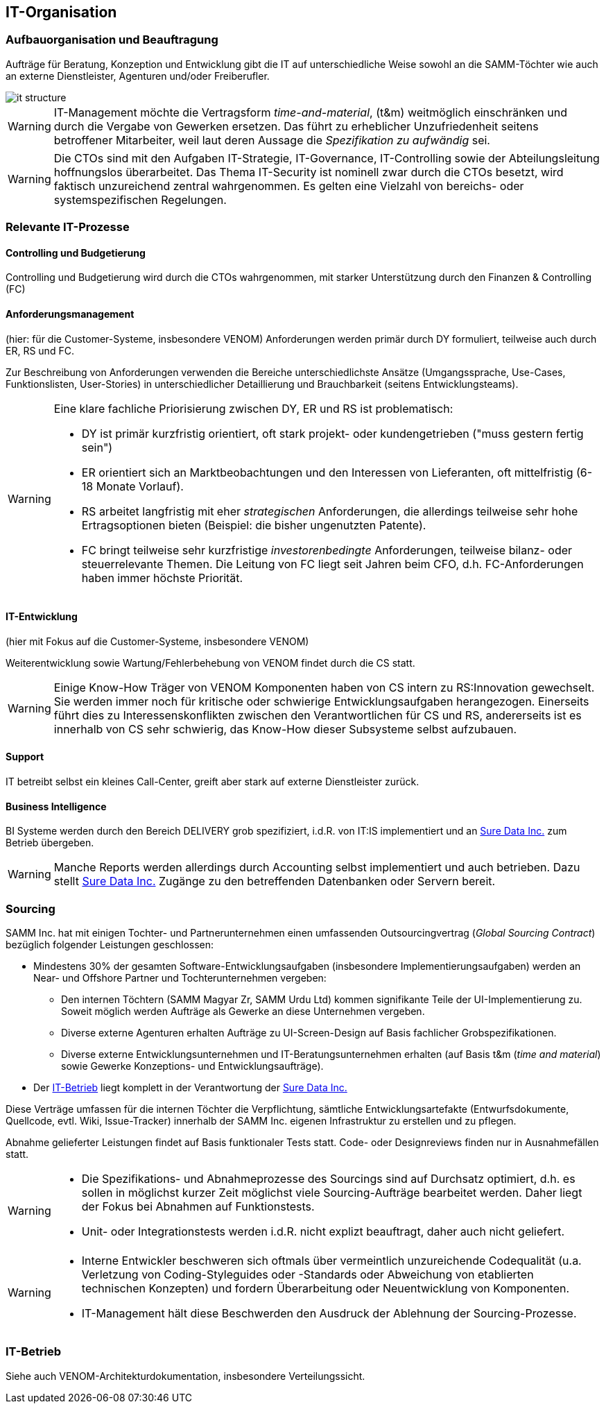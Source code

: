 == IT-Organisation

=== Aufbauorganisation und Beauftragung
Aufträge für Beratung, Konzeption und Entwicklung gibt die IT
auf unterschiedliche Weise sowohl an die SAMM-Töchter wie auch
an externe Dienstleister, Agenturen und/oder Freiberufler.

image::it-structure.png[]


[WARNING]
--
IT-Management möchte die Vertragsform _time-and-material_, (t&m) 
weitmöglich einschränken und durch die Vergabe von Gewerken ersetzen.
Das führt zu erheblicher Unzufriedenheit seitens betroffener Mitarbeiter,
weil laut deren Aussage die _Spezifikation zu aufwändig_ sei. 
--


[WARNING]
--
Die CTOs sind mit den Aufgaben IT-Strategie, IT-Governance, IT-Controlling
sowie der Abteilungsleitung hoffnungslos überarbeitet. Das Thema IT-Security
ist nominell zwar durch die CTOs besetzt, wird faktisch unzureichend zentral
wahrgenommen. Es gelten eine Vielzahl von bereichs- oder systemspezifischen Regelungen.
--

=== Relevante IT-Prozesse

==== Controlling und Budgetierung
Controlling und Budgetierung wird durch die CTOs wahrgenommen,
mit starker Unterstützung durch den Finanzen & Controlling (FC)

==== Anforderungsmanagement
(hier: für die Customer-Systeme, insbesondere VENOM)
Anforderungen werden primär durch DY formuliert, teilweise
auch durch ER, RS und FC.

Zur Beschreibung von Anforderungen verwenden die Bereiche unterschiedlichste
Ansätze (Umgangssprache, Use-Cases, Funktionslisten, User-Stories) in
unterschiedlicher Detaillierung und Brauchbarkeit (seitens Entwicklungsteams).


[WARNING]
--
Eine klare fachliche Priorisierung zwischen DY, ER und RS ist
problematisch:

* DY ist primär kurzfristig orientiert,
  oft stark projekt- oder kundengetrieben ("muss gestern fertig sein")
* ER orientiert sich an Marktbeobachtungen und den Interessen
  von Lieferanten, oft mittelfristig (6-18 Monate Vorlauf).
* RS arbeitet langfristig mit eher _strategischen_ Anforderungen,
  die allerdings teilweise sehr hohe Ertragsoptionen bieten
  (Beispiel: die bisher ungenutzten Patente). 
* FC bringt teilweise sehr kurzfristige _investorenbedingte_ Anforderungen,
  teilweise bilanz- oder steuerrelevante Themen. Die Leitung von FC
  liegt seit Jahren beim CFO, d.h. FC-Anforderungen haben immer höchste
  Priorität.   
--

==== IT-Entwicklung
(hier mit Fokus auf die Customer-Systeme, insbesondere VENOM)

Weiterentwicklung sowie Wartung/Fehlerbehebung von VENOM findet durch
die CS statt.

[WARNING]
--
Einige Know-How Träger von VENOM Komponenten haben von CS intern zu
RS:Innovation gewechselt. Sie werden immer noch für kritische oder schwierige
Entwicklungsaufgaben herangezogen. Einerseits führt dies zu 
Interessenskonflikten zwischen den Verantwortlichen für CS und RS,
andererseits ist es innerhalb von CS sehr schwierig, das Know-How
dieser Subsysteme selbst aufzubauen.
-- 



==== Support
IT betreibt selbst ein kleines Call-Center, greift aber stark auf externe
Dienstleister zurück.

==== Business Intelligence
BI Systeme werden durch den Bereich DELIVERY grob spezifiziert, 
i.d.R. von IT:IS implementiert und an <<Sure_Data_Inc, Sure Data Inc.>> zum 
Betrieb übergeben.

[WARNING]
--
Manche Reports werden allerdings durch Accounting selbst implementiert und
auch betrieben. Dazu stellt <<Sure_Data_Inc, Sure Data Inc.>> 
Zugänge zu den betreffenden Datenbanken oder Servern bereit.
--

=== Sourcing
SAMM Inc. hat mit einigen Tochter- und Partnerunternehmen einen 
umfassenden Outsourcingvertrag (_Global Sourcing Contract_) bezüglich folgender
Leistungen geschlossen:

* Mindestens 30% der gesamten Software-Entwicklungsaufgaben (insbesondere Implementierungsaufgaben) werden an Near- und Offshore Partner und Tochterunternehmen vergeben:

 ** Den internen Töchtern (SAMM Magyar Zr, SAMM Urdu Ltd) kommen signifikante Teile
    der UI-Implementierung zu. Soweit möglich werden Aufträge als Gewerke an diese
    Unternehmen vergeben.
 ** Diverse externe Agenturen erhalten Aufträge zu UI-Screen-Design auf Basis
    fachlicher Grobspezifikationen.
 ** Diverse externe Entwicklungsunternehmen und IT-Beratungsunternehmen erhalten (auf Basis t&m (_time and material_) sowie Gewerke Konzeptions- und Entwicklungsaufträge).    
* Der <<IT-Betrieb>> liegt komplett in der Verantwortung der <<Sure_Data_Inc, Sure Data Inc.>> 

Diese Verträge umfassen für die internen Töchter die Verpflichtung,
sämtliche Entwicklungsartefakte (Entwurfsdokumente, Quellcode, evtl. Wiki,
Issue-Tracker) innerhalb der SAMM Inc. eigenen Infrastruktur zu erstellen
und zu pflegen.

Abnahme gelieferter Leistungen findet auf Basis funktionaler Tests statt.
Code- oder Designreviews finden nur in Ausnahmefällen statt.

[WARNING]
--
* Die Spezifikations- und Abnahmeprozesse des Sourcings sind
auf Durchsatz optimiert, d.h. es sollen in möglichst kurzer Zeit
möglichst viele Sourcing-Aufträge bearbeitet werden. Daher liegt
der Fokus bei Abnahmen auf Funktionstests.
* Unit- oder Integrationstests werden i.d.R. nicht explizt beauftragt,
daher auch nicht geliefert.  
--

[WARNING]
--
* Interne Entwickler beschweren sich oftmals über vermeintlich unzureichende
Codequalität (u.a. Verletzung von Coding-Styleguides oder -Standards 
oder Abweichung von etablierten technischen Konzepten) und fordern
Überarbeitung oder Neuentwicklung von Komponenten. 
* IT-Management hält diese Beschwerden den Ausdruck der Ablehnung der 
Sourcing-Prozesse.
--


=== IT-Betrieb

Siehe auch VENOM-Architekturdokumentation, insbesondere Verteilungssicht.
